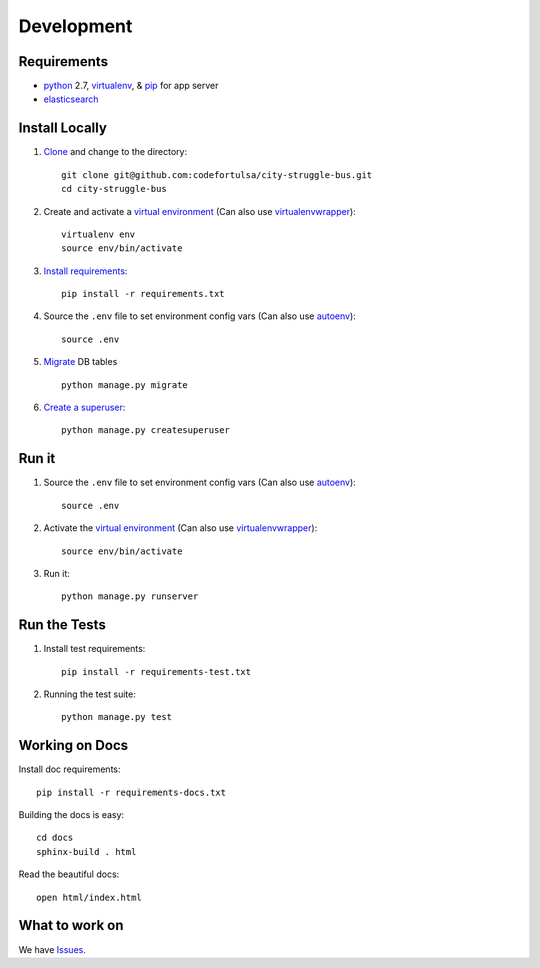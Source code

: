 Development
===========

Requirements
------------

* `python`_ 2.7, `virtualenv`_, & `pip`_ for app server
* `elasticsearch`_

.. _python: https://www.python.org/
.. _virtualenv: http://docs.python-guide.org/en/latest/dev/virtualenvs/
.. _pip: https://pip.readthedocs.org/en/latest/
.. _elasticsearch: https://www.elastic.co/products/elasticsearch


Install Locally
---------------

#. `Clone`_ and change to the directory::

    git clone git@github.com:codefortulsa/city-struggle-bus.git
    cd city-struggle-bus

#. Create and activate a `virtual environment`_ (Can also use `virtualenvwrapper`_)::

    virtualenv env
    source env/bin/activate

#. `Install requirements`_::

    pip install -r requirements.txt

#. Source the ``.env`` file to set environment config vars (Can also use `autoenv`_)::

    source .env

#. `Migrate`_ DB tables ::

    python manage.py migrate

#. `Create a superuser`_::

    python manage.py createsuperuser

.. _Clone: http://git-scm.com/book/en/Git-Basics-Getting-a-Git-Repository#Cloning-an-Existing-Repository
.. _Install requirements: http://pip.readthedocs.org/en/latest/user_guide.html#requirements-files
.. _Migrate: https://docs.djangoproject.com/en/1.9/topics/migrations/
.. _Create a superuser: https://docs.djangoproject.com/en/1.9/ref/django-admin/#django-admin-createsuperuser


Run it
------

#. Source the ``.env`` file to set environment config vars (Can also use `autoenv`_)::

    source .env

#. Activate the `virtual environment`_ (Can also use `virtualenvwrapper`_)::

    source env/bin/activate

#. Run it::

    python manage.py runserver


Run the Tests
-------------
#. Install test requirements::

    pip install -r requirements-test.txt

#. Running the test suite::

    python manage.py test


Working on Docs
---------------
Install doc requirements::

    pip install -r requirements-docs.txt

Building the docs is easy::

    cd docs
    sphinx-build . html

Read the beautiful docs::

    open html/index.html


What to work on
---------------

We have `Issues`_.

.. _Issues: https://github.com/codefortulsa/city-struggle-bus/issues

.. _virtual environment: http://docs.python-guide.org/en/latest/dev/virtualenvs/
.. _virtualenvwrapper: https://pypi.python.org/pypi/virtualenvwrapper
.. _autoenv: https://github.com/kennethreitz/autoenv
